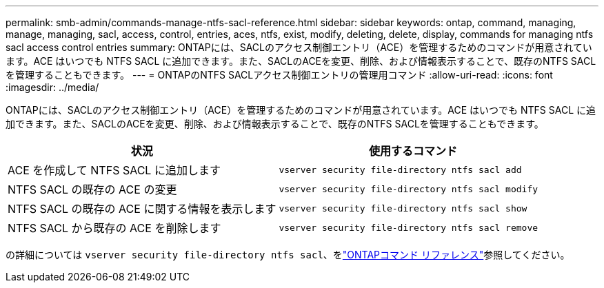 ---
permalink: smb-admin/commands-manage-ntfs-sacl-reference.html 
sidebar: sidebar 
keywords: ontap, command, managing, manage, managing, sacl, access, control, entries, aces, ntfs, exist, modify, deleting, delete, display, commands for managing ntfs sacl access control entries 
summary: ONTAPには、SACLのアクセス制御エントリ（ACE）を管理するためのコマンドが用意されています。ACE はいつでも NTFS SACL に追加できます。また、SACLのACEを変更、削除、および情報表示することで、既存のNTFS SACLを管理することもできます。 
---
= ONTAPのNTFS SACLアクセス制御エントリの管理用コマンド
:allow-uri-read: 
:icons: font
:imagesdir: ../media/


[role="lead"]
ONTAPには、SACLのアクセス制御エントリ（ACE）を管理するためのコマンドが用意されています。ACE はいつでも NTFS SACL に追加できます。また、SACLのACEを変更、削除、および情報表示することで、既存のNTFS SACLを管理することもできます。

|===
| 状況 | 使用するコマンド 


 a| 
ACE を作成して NTFS SACL に追加します
 a| 
`vserver security file-directory ntfs sacl add`



 a| 
NTFS SACL の既存の ACE の変更
 a| 
`vserver security file-directory ntfs sacl modify`



 a| 
NTFS SACL の既存の ACE に関する情報を表示します
 a| 
`vserver security file-directory ntfs sacl show`



 a| 
NTFS SACL から既存の ACE を削除します
 a| 
`vserver security file-directory ntfs sacl remove`

|===
の詳細については `vserver security file-directory ntfs sacl`、をlink:https://docs.netapp.com/us-en/ontap-cli/search.html?q=vserver+security+file-directory+ntfs+sacl["ONTAPコマンド リファレンス"^]参照してください。
